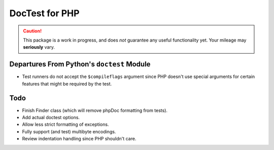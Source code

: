 ===============
DocTest for PHP
===============

.. caution:: This package is a work in progress, and does *not* guarantee any
   useful functionality yet. Your mileage may **seriously** vary.
   
Departures From Python's ``doctest`` Module
-------------------------------------------

* Test runners do not accept the ``$compileflags`` argument since PHP doesn't
  use special arguments for certain features that might be required by the
  test.

Todo
----

* Finish Finder class (which will remove phpDoc formatting from tests).
* Add actual doctest options.
* Allow less strict formatting of exceptions.
* Fully support (and test) multibyte encodings.
* Review indentation handling since PHP shouldn't care.